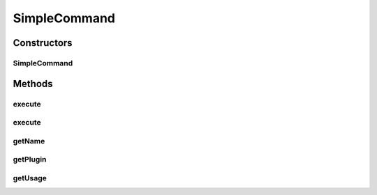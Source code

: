.. java:import:: net.minecraft.command CommandBase

.. java:import:: net.minecraft.command CommandException

.. java:import:: net.minecraft.command ICommandSender

.. java:import:: net.minecraft.entity.player EntityPlayer

.. java:import:: net.minecraft.server MinecraftServer

.. java:import:: simplePlugins.plugins.api Plugin

.. java:import:: java.lang.reflect InvocationTargetException

.. java:import:: java.lang.reflect Method

SimpleCommand
=============

.. java:package:: simplePlugins.plugins.api.commands
   :noindex:

.. java:type:: public class SimpleCommand extends CommandBase

   :author: Florian Warzecha

Constructors
------------
SimpleCommand
^^^^^^^^^^^^^

.. java:constructor:: public SimpleCommand(String name, String usage, Method command, Plugin plugin)
   :outertype: SimpleCommand

Methods
-------
execute
^^^^^^^

.. java:method:: @Override public void execute(MinecraftServer server, ICommandSender sender, String[] args) throws CommandException
   :outertype: SimpleCommand

execute
^^^^^^^

.. java:method:: public void execute(EntityPlayer player)
   :outertype: SimpleCommand

getName
^^^^^^^

.. java:method:: @Override public String getName()
   :outertype: SimpleCommand

getPlugin
^^^^^^^^^

.. java:method:: public Plugin getPlugin()
   :outertype: SimpleCommand

getUsage
^^^^^^^^

.. java:method:: @Override public String getUsage(ICommandSender sender)
   :outertype: SimpleCommand

